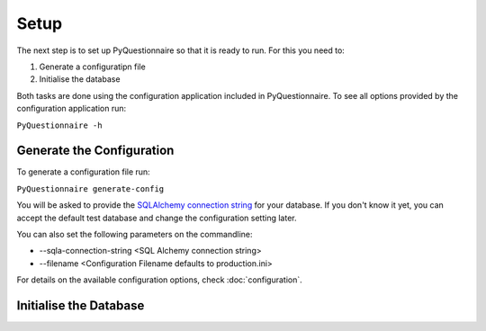 #####
Setup
#####

The next step is to set up PyQuestionnaire so that it is ready to run. For this
you need to:

1. Generate a configuratipn file
2. Initialise the database

Both tasks are done using the configuration application included in
PyQuestionnaire. To see all options provided by the configuration application
run:

``PyQuestionnaire -h``

**************************
Generate the Configuration
**************************

To generate a configuration file run:

``PyQuestionnaire generate-config``

You will be asked to provide the `SQLAlchemy connection string`_ for your
database. If you don't know it yet, you can accept the default test database
and change the configuration setting later.

You can also set the following parameters on the commandline:

* --sqla-connection-string <SQL Alchemy connection string>
* --filename <Configuration Filename defaults to production.ini>

For details on the available configuration options, check :doc:`configuration`.

***********************
Initialise the Database
***********************

.. _SQLAlchemy connection string: docs.sqlalchemy.org/en/latest/dialects/